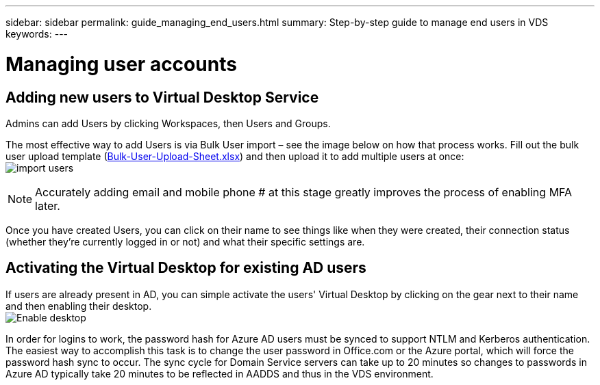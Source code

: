 ---
sidebar: sidebar
permalink: guide_managing_end_users.html
summary: Step-by-step guide to manage end users in VDS
keywords:
---

= Managing user accounts

:toc: macro
:hardbreaks:
:toclevels: 2
:nofooter:
:icons: font
:linkattrs:
:imagesdir: ./media/
:keywords:

[.lead]
== Adding new users to Virtual Desktop Service
Admins can add Users by clicking Workspaces, then Users and Groups.

The most effective way to add Users is via Bulk User import – see the image below on how that process works. Fill out the bulk user upload template (link:Docs/Bulk-User-Upload-Sheet.xlsx[Bulk-User-Upload-Sheet.xlsx]) and then upload it to add multiple users at once:
image:import_users.gif[]


NOTE: Accurately adding email and mobile phone # at this stage greatly improves the process of enabling MFA later.

Once you have created Users, you can click on their name to see things like when they were created, their connection status (whether they’re currently logged in or not) and what their specific settings are.


== Activating the Virtual Desktop for existing AD users

If users are already present in AD, you can simple activate the users' Virtual Desktop by clicking on the gear next to their name and then enabling their desktop.
image:Enable_desktop.png[]

In order for logins to work, the password hash for Azure AD users must be synced to support NTLM and Kerberos authentication. The easiest way to accomplish this task is to change the user password in Office.com or the Azure portal, which will force the password hash sync to occur. The sync cycle for Domain Service servers can take up to 20 minutes so changes to passwords in Azure AD typically take 20 minutes to be reflected in AADDS and thus in the VDS environment.
